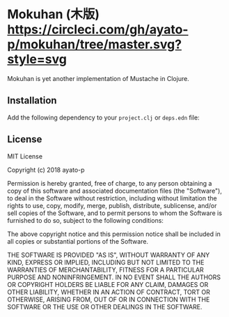 * Mokuhan (木版) [[https://circleci.com/gh/ayato-p/mokuhan/tree/master][https://circleci.com/gh/ayato-p/mokuhan/tree/master.svg?style=svg]] [[https://opensource.org/licenses/MIT][https://img.shields.io/badge/License-MIT-blue.svg]]

Mokuhan is yet another implementation of Mustache in Clojure.

** Installation

Add the following dependency to your =project.clj= or =deps.edn= file:

[[https://clojars.org/org.panchromatic/mokuhan][https://img.shields.io/clojars/v/org.panchromatic/mokuhan.svg]]

** License

MIT License

Copyright (c) 2018 ayato-p

Permission is hereby granted, free of charge, to any person obtaining a copy
of this software and associated documentation files (the "Software"), to deal
in the Software without restriction, including without limitation the rights
to use, copy, modify, merge, publish, distribute, sublicense, and/or sell
copies of the Software, and to permit persons to whom the Software is
furnished to do so, subject to the following conditions:

The above copyright notice and this permission notice shall be included in all
copies or substantial portions of the Software.

THE SOFTWARE IS PROVIDED "AS IS", WITHOUT WARRANTY OF ANY KIND, EXPRESS OR
IMPLIED, INCLUDING BUT NOT LIMITED TO THE WARRANTIES OF MERCHANTABILITY,
FITNESS FOR A PARTICULAR PURPOSE AND NONINFRINGEMENT. IN NO EVENT SHALL THE
AUTHORS OR COPYRIGHT HOLDERS BE LIABLE FOR ANY CLAIM, DAMAGES OR OTHER
LIABILITY, WHETHER IN AN ACTION OF CONTRACT, TORT OR OTHERWISE, ARISING FROM,
OUT OF OR IN CONNECTION WITH THE SOFTWARE OR THE USE OR OTHER DEALINGS IN THE
SOFTWARE.
